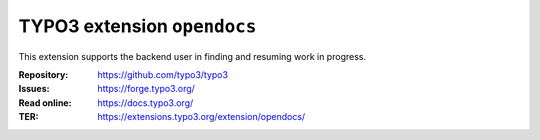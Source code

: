 ============================
TYPO3 extension ``opendocs``
============================

This extension supports the backend user in finding and resuming work in
progress.

:Repository:  https://github.com/typo3/typo3
:Issues:      https://forge.typo3.org/
:Read online: https://docs.typo3.org/
:TER:         https://extensions.typo3.org/extension/opendocs/
